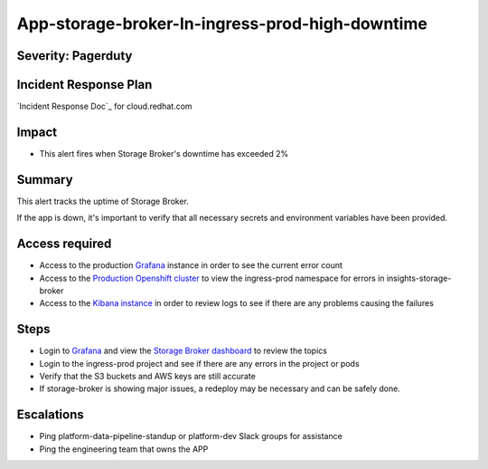 App-storage-broker-In-ingress-prod-high-downtime
================================================

Severity: Pagerduty
-------------------

Incident Response Plan
----------------------

`Incident Response Doc`_ for cloud.redhat.com

Impact
------

-  This alert fires when Storage Broker's downtime has exceeded 2%

Summary
-------

This alert tracks the uptime of Storage Broker.

If the app is down, it's important to verify that all necessary secrets and environment variables have been provided.

Access required
---------------

-  Access to the production `Grafana`_ instance in order to see the current error count
-  Access to the `Production Openshift cluster`_ to view the ingress-prod namespace for errors in insights-storage-broker
-  Access to the `Kibana instance`_ in order to review logs to see if there are any problems causing the failures

Steps
-----

-  Login to `Grafana`_ and view the `Storage Broker dashboard`_ to review the topics
-  Login to the ingress-prod project and see if there are any errors in the project or pods
-  Verify that the S3 buckets and AWS keys are still accurate
-  If storage-broker is showing major issues, a redeploy may be necessary and can be safely done.

Escalations
-----------

-  Ping platform-data-pipeline-standup or platform-dev Slack groups for assistance
-  Ping the engineering team that owns the APP

.. _Grafana: https://grafana.app-sre.devshift.net/?orgId=1
.. _Production Openshift Cluster: https://console-openshift-console.apps.crcp01ue1.o9m8.p1.openshiftapps.com/k8s/ns/ingress-prod/deployments
.. _Kibana instance: https://kibana.apps.crcp01ue1.o9m8.p1.openshiftapps.com/app/kibana
.. _Storage Broker dashboard: https://grafana.app-sre.devshift.net/d/hWJAh5dGk/storage-broker?orgId=1